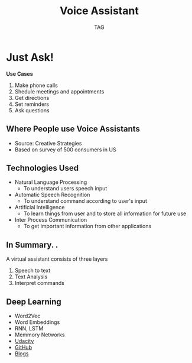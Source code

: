 #+Title: Voice Assistant 
#+Author: TAG
# +Email: yjwen.ty@gmail.com

#+OPTIONS: reveal_center:t reveal_progress:t reveal_history:nil reveal_control:nil
#+OPTIONS: reveal_rolling_links:t reveal_keyboard:t reveal_overview:t 
#+OPTIONS: reveal_width:1200 reveal_height:800
#+OPTIONS: toc:nil num:nil timestamp:nil
#+OPTIONS:  reveal_slide_number:nil
# +REVEAL_MARGIN: 0.1
# +REVEAL_MIN_SCALE: 0.5
# +REVEAL_MAX_SCALE: 2.5
# +REVEAL_TRANS: cube
#+REVEAL_THEME: league
#+REVEAL_HLEVEL: 999
# +REVEAL_HEAD_PREAMBLE: <meta name="description" content="Org-Reveal Introduction.">
# +REVEAL_POSTAMBLE: <p> Created by yjwen. </p>
# +REVEAL_PLUGINS: (highlight)
# +REVEAL_EXTRA_CSS: ./local.css
# +reveal_slide_number:h/v

* Just Ask!
[[./images/hello_computer.gif]]

*Use Cases*
1. Make phone calls
2. Shedule meetings and appointments
3. Get directions
4. Set reminders
5. Ask questions

** Where People use Voice Assistants
#+ATTR_HTML: :height 60%, :width 60%
[[./images/in_car.png]]
+ Source: Creative Strategies
+ Based on survey of 500 consumers in US

** Technologies Used

#+ATTR_REVEAL: :frag (roll-in)
- Natural Language Processing
  - To understand users speech input
- Automatic Speech Recognition
  - To understand command according to user's input
- Artificial Intelligence
  - To learn things from user and to store all information for future use
- Inter Process Communication
  - To get important information from other applications

** In Summary. . 
A virtual assistant consists of three layers

#+ATTR_REVEAL: :frag (roll-in)
  1. Speech to text
  2. Text Analysis
  3. Interpret commands

** Deep Learning
 - Word2Vec
 - Word Embeddings
 - RNN, LSTM
 - Memmory Networks
 - [[https://classroom.udacity.com/courses/ud730/lessons/6378983156/concepts/63742734590923][Udacity]]
 - [[https://github.com/shreyans29/thesemicolon][GitHub]]
 - [[http://suriyadeepan.github.io/2016-06-28-easy-seq2seq/][Blogs]]
